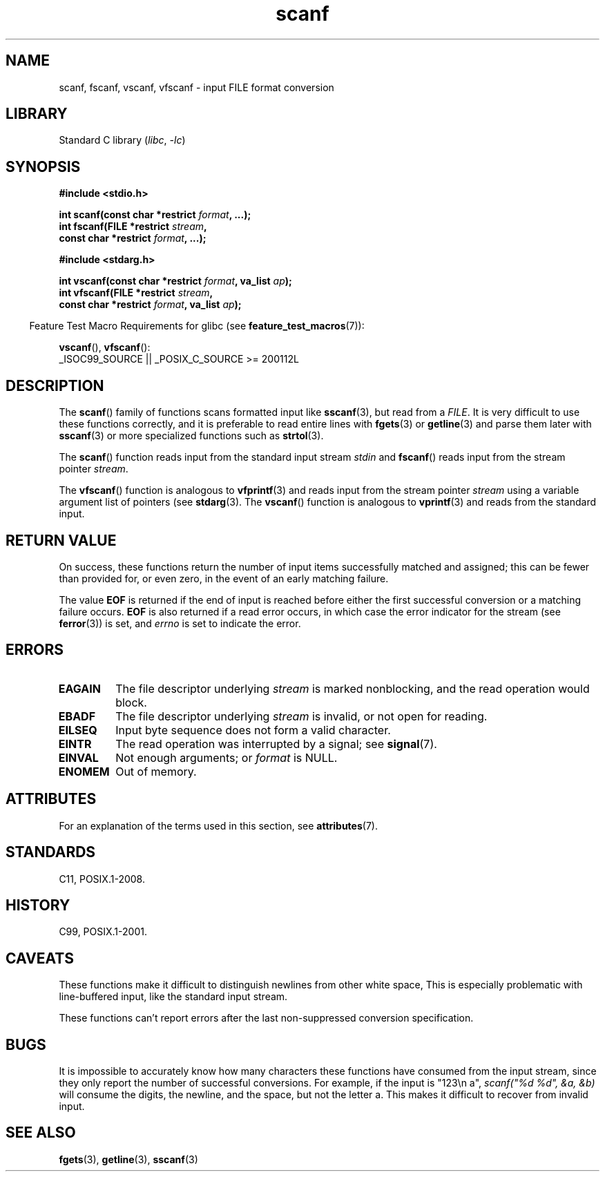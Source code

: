'\" t
.\" Copyright 2022 Alejandro Colomar <alx@kernel.org>
.\" SPDX-License-Identifier: Linux-man-pages-copyleft
.\"
.TH scanf 3 2024-06-15 "Linux man-pages 6.9.1"
.SH NAME
scanf, fscanf, vscanf, vfscanf \- input FILE format conversion
.SH LIBRARY
Standard C library
.RI ( libc ", " \-lc )
.SH SYNOPSIS
.nf
.B #include <stdio.h>
.P
.BI "int scanf(const char *restrict " format ", ...);"
.BI "int fscanf(FILE *restrict " stream ,
.BI "           const char *restrict " format ", ...);"
.P
.B #include <stdarg.h>
.P
.BI "int vscanf(const char *restrict " format ", va_list " ap );
.BI "int vfscanf(FILE *restrict " stream ,
.BI "           const char *restrict " format ", va_list " ap );
.fi
.P
.RS -4
Feature Test Macro Requirements for glibc (see
.BR feature_test_macros (7)):
.RE
.P
.BR vscanf (),
.BR vfscanf ():
.nf
    _ISOC99_SOURCE || _POSIX_C_SOURCE >= 200112L
.fi
.SH DESCRIPTION
The
.BR scanf ()
family of functions scans formatted input like
.BR sscanf (3),
but read from a
.IR FILE .
It is very difficult to use these functions correctly,
and it is preferable to read entire lines with
.BR fgets (3)
or
.BR getline (3)
and parse them later with
.BR sscanf (3)
or more specialized functions such as
.BR strtol (3).
.P
The
.BR scanf ()
function reads input from the standard input stream
.I stdin
and
.BR fscanf ()
reads input from the stream pointer
.IR stream .
.P
The
.BR vfscanf ()
function is analogous to
.BR vfprintf (3)
and reads input from the stream pointer
.I stream
using a variable argument list of pointers (see
.BR stdarg (3).
The
.BR vscanf ()
function is analogous to
.BR vprintf (3)
and reads from the standard input.
.SH RETURN VALUE
On success, these functions return the number of input items
successfully matched and assigned;
this can be fewer than provided for,
or even zero, in the event of an early matching failure.
.P
The value
.B EOF
is returned if the end of input is reached before either the first
successful conversion or a matching failure occurs.
.B EOF
is also returned if a read error occurs,
in which case the error indicator for the stream (see
.BR ferror (3))
is set, and
.I errno
is set to indicate the error.
.SH ERRORS
.TP
.B EAGAIN
The file descriptor underlying
.I stream
is marked nonblocking, and the read operation would block.
.TP
.B EBADF
The file descriptor underlying
.I stream
is invalid, or not open for reading.
.TP
.B EILSEQ
Input byte sequence does not form a valid character.
.TP
.B EINTR
The read operation was interrupted by a signal; see
.BR signal (7).
.TP
.B EINVAL
Not enough arguments; or
.I format
is NULL.
.TP
.B ENOMEM
Out of memory.
.SH ATTRIBUTES
For an explanation of the terms used in this section, see
.BR attributes (7).
.TS
allbox;
lbx lb lb
l l l.
Interface	Attribute	Value
T{
.na
.nh
.BR scanf (),
.BR fscanf (),
.BR vscanf (),
.BR vfscanf ()
T}	Thread safety	MT-Safe locale
.TE
.SH STANDARDS
C11, POSIX.1-2008.
.SH HISTORY
C99, POSIX.1-2001.
.SH CAVEATS
These functions make it difficult to
distinguish newlines from other white space,
This is especially problematic with line-buffered input,
like the standard input stream.
.P
These functions can't report errors after the last
non-suppressed conversion specification.
.SH BUGS
It is impossible to accurately know
how many characters these functions have consumed from the input stream,
since they only report the number of successful conversions.
For example,
if the input is "123\[rs]n\ a",
.I scanf(\[dq]%d\ %d\[dq], &a, &b)
will consume the digits, the newline, and the space, but not the letter a.
This makes it difficult to recover from invalid input.
.SH SEE ALSO
.BR fgets (3),
.BR getline (3),
.BR sscanf (3)
